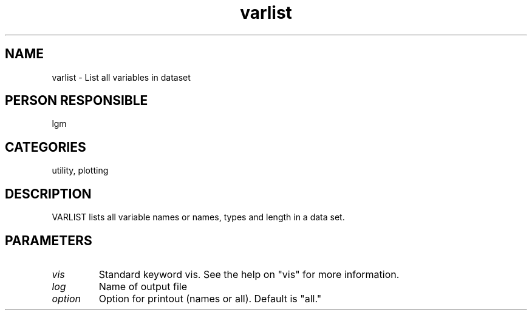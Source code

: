 .TH varlist 1
.SH NAME
varlist - List all variables in dataset
.SH PERSON RESPONSIBLE
lgm
.SH CATEGORIES
utility, plotting
.SH DESCRIPTION
VARLIST lists all variable names or names, types and length
in a data set.
.SH PARAMETERS
.TP
\fIvis\fP
Standard keyword vis. See the help on "vis" for more information.
.TP
\fIlog\fP
Name of output file
.TP
\fIoption\fP
Option for printout (names or all).  Default is "all."
